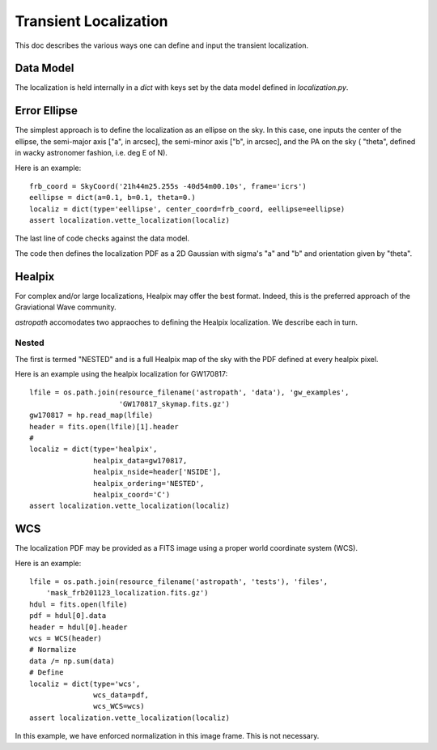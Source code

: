 **********************
Transient Localization
**********************

This doc describes the various ways one can define and
input the transient localization.

Data Model
==========

The localization is held internally in a *dict* 
with keys set by the data model defined in *localization.py*.

Error Ellipse
=============

The simplest approach is to define the localization as an
ellipse on the sky.  In this case, one inputs the center of
the ellipse, the semi-major axis ["a", in arcsec], 
the semi-minor axis ["b", in arcsec], and the PA on the sky (
"theta", defined in wacky astronomer fashion, i.e. deg E of N).

Here is an example::

    frb_coord = SkyCoord('21h44m25.255s -40d54m00.10s', frame='icrs')
    eellipse = dict(a=0.1, b=0.1, theta=0.)
    localiz = dict(type='eellipse', center_coord=frb_coord, eellipse=eellipse)
    assert localization.vette_localization(localiz)

The last line of code checks against the data model.

The code then defines the localization PDF as a 2D Gaussian
with sigma's "a" and "b" and orientation given by "theta".

Healpix
=======

For complex and/or large localizations, Healpix may offer the
best format.  Indeed, this is the preferred approach of the 
Graviational Wave community.

*astropath* accomodates two appraoches to defining the Healpix
localization.  We describe each in turn.

Nested
------

The first is termed "NESTED" and is a full Healpix
map of the sky with the PDF defined at every healpix pixel.

Here is an example using the healpix localization for
GW170817::

    lfile = os.path.join(resource_filename('astropath', 'data'), 'gw_examples',
                         'GW170817_skymap.fits.gz')
    gw170817 = hp.read_map(lfile)
    header = fits.open(lfile)[1].header
    #
    localiz = dict(type='healpix',
                   healpix_data=gw170817,
                   healpix_nside=header['NSIDE'],
                   healpix_ordering='NESTED',
                   healpix_coord='C')
    assert localization.vette_localization(localiz)


WCS
===

The localization PDF may be provided as a FITS image
using a proper world coordinate system (WCS).

Here is an example::
    
    lfile = os.path.join(resource_filename('astropath', 'tests'), 'files',
        'mask_frb201123_localization.fits.gz')
    hdul = fits.open(lfile)
    pdf = hdul[0].data
    header = hdul[0].header
    wcs = WCS(header)
    # Normalize
    data /= np.sum(data)
    # Define                     
    localiz = dict(type='wcs',
                   wcs_data=pdf, 
                   wcs_WCS=wcs)
    assert localization.vette_localization(localiz)

In this example, we have enforced normalization in this
image frame.  This is not necessary.